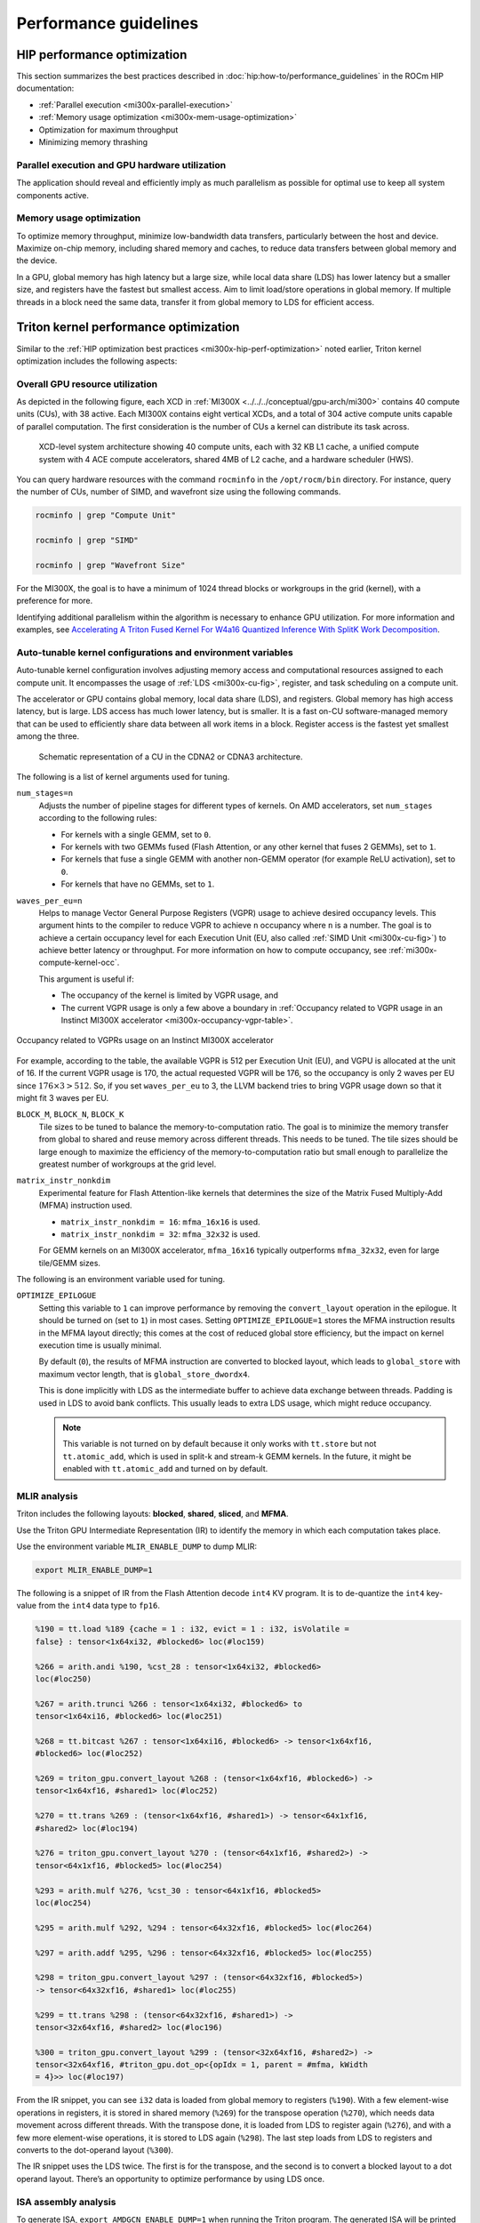 .. meta::
   :description: AMD Instinct MI300X performance guidelines
   :keywords: AMD, Instinct, MI300X, HPC, tuning, BIOS settings, NBIO, ROCm,
              environment variable, performance, HIP, Triton, PyTorch TunableOp, vLLM, RCCL,
              MIOpen, accelerator, GPU, resource utilization

**********************
Performance guidelines
**********************

.. _mi300x-hip-perf-optimization:

HIP performance optimization
============================

This section summarizes the best practices described in
:doc:`hip:how-to/performance_guidelines` in the ROCm HIP documentation:

*  :ref:`Parallel execution <mi300x-parallel-execution>`

*  :ref:`Memory usage optimization <mi300x-mem-usage-optimization>`

*  Optimization for maximum throughput

*  Minimizing memory thrashing

.. _mi300x-parallel-execution:

Parallel execution and GPU hardware utilization
-----------------------------------------------

The application should reveal and efficiently imply as much parallelism
as possible for optimal use to keep all system components active.

.. _mi300x-mem-usage-optimization:

Memory usage optimization
-------------------------

To optimize memory throughput, minimize low-bandwidth data transfers,
particularly between the host and device. Maximize on-chip memory,
including shared memory and caches, to reduce data transfers between
global memory and the device.

In a GPU, global memory has high latency but a large size, while local
data share (LDS) has lower latency but a smaller size, and registers
have the fastest but smallest access. Aim to limit load/store operations
in global memory. If multiple threads in a block need the same data,
transfer it from global memory to LDS for efficient access.

Triton kernel performance optimization
======================================

Similar to the
:ref:`HIP optimization best practices <mi300x-hip-perf-optimization>` noted
earlier, Triton kernel optimization includes the following aspects:

Overall GPU resource utilization
--------------------------------

As depicted in the following figure, each XCD in
:ref:`MI300X <../../../conceptual/gpu-arch/mi300>` contains 40 compute units (CUs),
with 38 active. Each MI300X contains eight vertical XCDs, and a total of 304
active compute units capable of parallel computation. The first consideration is
the number of CUs a kernel can distribute its task across.

.. figure:: ../../../data/shared/xcd-sys-arch.png

   XCD-level system architecture showing 40 compute units,
   each with 32 KB L1 cache, a unified compute system with 4 ACE compute
   accelerators, shared 4MB of L2 cache, and a hardware scheduler (HWS).

You can query hardware resources with the command ``rocminfo`` in the
``/opt/rocm/bin`` directory. For instance, query the number of CUs, number of
SIMD, and wavefront size using the following commands.

.. code-block:: shell

   rocminfo | grep "Compute Unit"

   rocminfo | grep "SIMD"

   rocminfo | grep "Wavefront Size"

For the MI300X, the goal is to have a minimum of 1024 thread
blocks or workgroups in the grid (kernel), with a preference for
more.

Identifying additional parallelism within the algorithm is necessary to
enhance GPU utilization. For more information and examples, see
`Accelerating A Triton Fused Kernel For W4a16 Quantized Inference With
SplitK Work Decomposition <https://arxiv.org/pdf/2402.00025v1>`__.

Auto-tunable kernel configurations and environment variables
------------------------------------------------------------

Auto-tunable kernel configuration involves adjusting memory access and computational
resources assigned to each compute unit. It encompasses the usage of
:ref:`LDS <mi300x-cu-fig>`, register, and task scheduling on a compute unit.

The accelerator or GPU contains global memory, local data share (LDS), and
registers. Global memory has high access latency, but is large. LDS access has
much lower latency, but is smaller. It is a fast on-CU software-managed memory
that can be used to efficiently share data between all work items in a block.
Register access is the fastest yet smallest among the three.

.. _mi300x-cu-fig:

.. figure:: ../../../data/shared/compute-unit.png

   Schematic representation of a CU in the CDNA2 or CDNA3 architecture.

The following is a list of kernel arguments used for tuning.

``num_stages=n``
   Adjusts the number of pipeline stages for different types of kernels. On AMD accelerators, set ``num_stages``
   according to the following rules:

   * For kernels with a single GEMM, set to ``0``.

   * For kernels with two GEMMs fused (Flash Attention, or any other kernel
     that fuses 2 GEMMs), set to ``1``.

   * For kernels that fuse a single GEMM with another non-GEMM operator
     (for example ReLU activation), set to ``0``.

   * For kernels that have no GEMMs, set to ``1``.

``waves_per_eu=n``
   Helps to manage Vector General Purpose Registers (VGPR) usage to achieve
   desired occupancy levels. This argument hints to the compiler to reduce VGPR
   to achieve ``n`` occupancy where ``n`` is a number. The goal is to achieve a
   certain occupancy level for each Execution Unit (EU, also called
   :ref:`SIMD Unit <mi300x-cu-fig>`) to achieve better latency or throughput.
   For more information on how to compute occupancy, see
   :ref:`mi300x-compute-kernel-occ`.

   This argument is useful if:

   * The occupancy of the kernel is limited by VGPR usage, and

   * The current VGPR usage is only a few above a boundary in
     :ref:`Occupancy related to VGPR usage in an Instinct MI300X accelerator <mi300x-occupancy-vgpr-table>`.

.. _mi300x-occupancy-vgpr-table:

.. figure:: ../../../data/shared/occupancy-vgpr.png
   :alt: Occupancy related to VGPR usage in an Instinct MI300X accelerator.
   :align: center

   Occupancy related to VGPRs usage on an Instinct MI300X accelerator

For example, according to the table, the available VGPR is 512 per Execution
Unit (EU), and VGPU is allocated at the unit of 16. If the current VGPR usage
is 170, the actual requested VGPR will be 176, so the occupancy is only 2
waves per EU since :math:`176 \times 3 > 512`. So, if you set
``waves_per_eu`` to 3, the LLVM backend tries to bring VGPR usage down so
that it might fit 3 waves per EU.

``BLOCK_M``, ``BLOCK_N``, ``BLOCK_K``
   Tile sizes to be tuned to balance the memory-to-computation ratio. The goal
   is to minimize the memory transfer from global to shared and reuse memory
   across different threads. This needs to be tuned. The tile sizes should be
   large enough to maximize the efficiency of the memory-to-computation
   ratio but small enough to parallelize the greatest number of workgroups at
   the grid level.

``matrix_instr_nonkdim``
   Experimental feature for Flash Attention-like kernels that determines the size of the Matrix Fused Multiply-Add
   (MFMA) instruction used.

   -  ``matrix_instr_nonkdim = 16``: ``mfma_16x16`` is used.

   -  ``matrix_instr_nonkdim = 32``: ``mfma_32x32`` is used.

   For GEMM kernels on an MI300X accelerator, ``mfma_16x16`` typically outperforms ``mfma_32x32``, even for large
   tile/GEMM sizes.

The following is an environment variable used for tuning.

``OPTIMIZE_EPILOGUE``
   Setting this variable to ``1`` can improve performance by removing the ``convert_layout`` operation in the epilogue.
   It should be turned on (set to ``1``) in most cases. Setting ``OPTIMIZE_EPILOGUE=1`` stores the MFMA instruction
   results in the MFMA layout directly; this comes at the cost of reduced global store efficiency, but the impact on
   kernel execution time is usually minimal.

   By default (``0``), the results of MFMA instruction are converted to blocked layout, which leads to ``global_store``
   with maximum vector length, that is ``global_store_dwordx4``.

   This is done implicitly with LDS as the intermediate buffer to achieve
   data exchange between threads. Padding is used in LDS to avoid bank
   conflicts. This usually leads to extra LDS usage, which might reduce
   occupancy.

   .. note::

      This variable is not turned on by default because it only
      works with ``tt.store`` but not ``tt.atomic_add``, which is used in split-k and
      stream-k GEMM kernels. In the future, it might be enabled with
      ``tt.atomic_add`` and turned on by default.

MLIR analysis
-------------

Triton includes the following layouts: **blocked**, **shared**, **sliced**, and **MFMA**.

Use the Triton GPU Intermediate Representation (IR) to identify the memory in
which each computation takes place.

Use the environment variable ``MLIR_ENABLE_DUMP`` to dump MLIR:

.. code-block:: shell

   export MLIR_ENABLE_DUMP=1

The following is a snippet of IR from the Flash Attention decode ``int4`` KV program. It is to
de-quantize the ``int4`` key-value from the ``int4`` data type to ``fp16``.

.. code-block:: text

   %190 = tt.load %189 {cache = 1 : i32, evict = 1 : i32, isVolatile =
   false} : tensor<1x64xi32, #blocked6> loc(#loc159)

   %266 = arith.andi %190, %cst_28 : tensor<1x64xi32, #blocked6>
   loc(#loc250)

   %267 = arith.trunci %266 : tensor<1x64xi32, #blocked6> to
   tensor<1x64xi16, #blocked6> loc(#loc251)

   %268 = tt.bitcast %267 : tensor<1x64xi16, #blocked6> -> tensor<1x64xf16,
   #blocked6> loc(#loc252)

   %269 = triton_gpu.convert_layout %268 : (tensor<1x64xf16, #blocked6>) ->
   tensor<1x64xf16, #shared1> loc(#loc252)

   %270 = tt.trans %269 : (tensor<1x64xf16, #shared1>) -> tensor<64x1xf16,
   #shared2> loc(#loc194)

   %276 = triton_gpu.convert_layout %270 : (tensor<64x1xf16, #shared2>) ->
   tensor<64x1xf16, #blocked5> loc(#loc254)

   %293 = arith.mulf %276, %cst_30 : tensor<64x1xf16, #blocked5>
   loc(#loc254)

   %295 = arith.mulf %292, %294 : tensor<64x32xf16, #blocked5> loc(#loc264)

   %297 = arith.addf %295, %296 : tensor<64x32xf16, #blocked5> loc(#loc255)

   %298 = triton_gpu.convert_layout %297 : (tensor<64x32xf16, #blocked5>)
   -> tensor<64x32xf16, #shared1> loc(#loc255)

   %299 = tt.trans %298 : (tensor<64x32xf16, #shared1>) ->
   tensor<32x64xf16, #shared2> loc(#loc196)

   %300 = triton_gpu.convert_layout %299 : (tensor<32x64xf16, #shared2>) ->
   tensor<32x64xf16, #triton_gpu.dot_op<{opIdx = 1, parent = #mfma, kWidth
   = 4}>> loc(#loc197)

From the IR snippet, you can see ``i32`` data is loaded from global memory to
registers (``%190``). With a few element-wise operations in registers, it is
stored in shared memory (``%269``) for the transpose operation (``%270``), which
needs data movement across different threads. With the transpose done, it is
loaded from LDS to register again (``%276``), and with a few more
element-wise operations, it is stored to LDS again (``%298``). The last step
loads from LDS to registers and converts to the dot-operand layout
(``%300``).

The IR snippet uses the LDS twice. The first is for the transpose, and
the second is to convert a blocked layout to a dot operand layout.
There’s an opportunity to optimize performance by using LDS once.

ISA assembly analysis
---------------------

To generate ISA, ``export AMDGCN_ENABLE_DUMP=1`` when running the Triton
program. The generated ISA will be printed as standard output. You can
dump it to a file for analysis.

*  Ensure ``global_load_dwordx4`` is used in the ISA, especially when the
   global memory load happens in the loop.

*  In most cases, the LDS load and store should use ``_b128`` to
   minimize the number of LDS access instructions.

*  The AMD ISA has ``s_waitcnt`` instruction to synchronize the dependency
   of memory access and computations. The ``s_waitcnt`` instructions can
   typically have two signals in the Triton context:

   *  ``lgkmcnt(n)``: ``lgkm`` stands for LDS, GDS
      (Global Data Share), Constant, and Message. It is often related to
      LDS access. The ``n`` indicates the number of data accesses can still
      be ongoing before moving on to the next step. For example, if ``n`` is
      ``0``, wait for all ``lgkm`` access to finish before continuing. If ``n``
      is ``1``, move on even if ``1`` ``lgkm`` access is still running
      asynchronously.

   *  ``vmcnt(n)``: ``vm`` represents vector memory. This happens when
      vector memory is accessed, for example, when global load moves
      from global memory to vector memory. The variable ``n`` is the same as
      the previous setting.

Generally recommended guidelines are as follows.

*  Vectorize memory access as much as possible.

*  Ensure synchronization is done efficiently.

*  Overlap of instructions to hide latency, but it requires thoughtful
   analysis of the algorithms.

*  If you find inefficiencies, you can trace it back to LLVM IR, TTGIR
   and even TTIR to see where the problem comes from. If you find it
   during compiler optimization, activate the MLIR dump
   (``export MLIR_ENABLE_DUMP=1``) and check which optimization pass caused the
   problem.

PyTorch inductor Triton tuning knobs
====================================

The following are suggestions for optimizing matrix multiplication (GEMM) and
convolution (``conv``) operations in PyTorch using ``inductor``, a part of the
PyTorch compilation framework. The goal is to leverage Triton to achieve better
performance.

Learn more about TorchInductor environment variables and usage in
`PyTorch documentation <https://pytorch.org/docs/2.3/torch.compiler_inductor_profiling.html>`_.

To tune Triton kernels with ``gemm`` and convolution ops (``conv``), use the
``torch.compile`` function with the ``max-autotune`` mode. This benchmarks a
predefined list of Triton configurations and selects the fastest one for each
shape. See the configurations in PyTorch source code:

* `conv configs for max-autotune <https://github.com/pytorch/pytorch/blob/a1d02b423c6b4ccacd25ebe86de43f650463bbc6/torch/_inductor/kernel/conv.py#L51>`_

* `matmul configs for max-autotune <https://github.com/pytorch/pytorch/blob/a1d02b423c6b4ccacd25ebe86de43f650463bbc6/torch/_inductor/kernel/mm_common.py#L118>`_

.. note::
   Triton is not used if regular :doc:`MIOpen <miopen:index>` or
   :doc:`rocBLAS <rocblas:index>` performs faster for a specific operation.

* Set ``torch._inductor.config.max_autotune = True`` or ``TORCHINDUCTOR_MAX_AUTOTUNE=1``.

* Or, for more fine-grained control:

  ``torch._inductor.config.max_autotune_gemm = True``
     To enable tuning or lowering of ``mm``/``conv``\s.

  ``torch._inductor.config.max_autotune.pointwise = True``
     To enable tuning for ``pointwise``/``reduction`` ops.

  ``torch._inductor.max_autotune_gemm_backends`` or ``TORCHINDUCTOR_MAX_AUTOTUNE_GEMM_BACKENDS``
     Selects the candidate backends for ``mm`` auto-tuning. Defaults to
     ``TRITON,ATEN``. 
     Limiting this to ``TRITON`` might improve performance by
     enabling more fused ``mm`` kernels instead of going to rocBLAS.

* For further ``mm`` tuning, tuning ``coordinate_descent`` might improve
  performance.

  ``torch._inductor.config.coordinate_descent_tuning = True`` or ``TORCHINDUCTOR_COORDINATE_DESCENT_TUNING=1``

* Inference can see large improvements on AMD GPUs by utilizing
  ``torch._inductor.config.freezing=True`` or the ``TORCHINDUCTOR_FREEZING=1`` variable, which
  in-lines weights as constants and enables constant folding optimizations.

* Enabling ``inductor``’s cpp_wrapper might improve overhead. This generates
  C++ code which launches Triton binaries directly with
  ``hipModuleLaunchKernel`` and relies on `hipification`.

  ``torch._inductor.config.cpp_wrapper=True`` or ``TORCHINDUCTOR_CPP_WRAPPER=1``

* Convolution workloads may see a performance benefit by specifying  
  ``torch._inductor.config.layout_optimization=True`` or ``TORCHINDUCTOR_LAYOUT_OPTIMIZATION=1``.
  This can help performance by enforcing ``channel_last`` memory format on the
  convolution in TorchInductor, avoiding any unnecessary transpose operations. 
  Note that ``PYTORCH_MIOPEN_SUGGEST_NHWC=1`` is recommended if using this.

* To extract the Triton kernels generated by ``inductor``, set the environment variable
  ``TORCH_COMPILE_DEBUG=1``, which will create a ``torch_compile_debug/`` directory
  in the current path. The wrapper codes generated by ``inductor`` are in one or more
  ``output_code.py`` files corresponding to the FX graphs associated with the model.
  The Triton kernels are defined in these generated codes.

.. _mi300x-tunableop:

PyTorch TunableOp
-------------------

`TunableOp <https://github.com/pytorch/pytorch/blob/main/aten/src/ATen/cuda/tunable/README.md>`_
is a feature used to define and optimize kernels that can have tunable parameters. This is useful in
optimizing the performance of custom kernels by exploring different parameter configurations to find the most efficient
setup. See more about PyTorch TunableOp in :ref:`Model acceleration libraries <fine-tuning-llms-pytorch-tunableop>`.

You can easily manipulate the behavior TunableOp through environment variables, though you could use the C++ interface
``at::cuda::tunable::getTuningContext()``. A Python interface to the ``TuningContext`` does not yet exist.

The three most important environment variables are:

``PYTORCH_TUNABLEOP_ENABLED``
   Default is ``0``. Set to ``1`` to enable. This is the main on/off switch for
   all TunableOp implementations.

``PYTORCH_TUNABLEOP_TUNING``
   Default is ``1``. Set to ``0`` to disable. When enabled, if a tuned entry
   isn't found, run the tuning step and record the entry.

``PYTORCH_TUNABLEOP_VERBOSE``
   Default is ``0``. Set to ``1`` if you want to see TunableOp in action.

Use these environment variables to enable TunableOp for any
applications or libraries that use PyTorch (2.3 or later). For more
information, see `<https://github.com/pytorch/pytorch/blob/main/aten/src/ATen/cuda/tunable/README.md>`__
on GitHub.

You can check how TunableOp performs in two steps:

1. Enable TunableOp and tuning. Optionally enable verbose mode:

   .. code-block:: shell

      PYTORCH_TUNABLEOP_ENABLED=1 PYTORCH_TUNABLEOP_VERBOSE=1 your_script.sh

2. Enable TunableOp and disable tuning and measure.

   .. code-block:: shell

      PYTORCH_TUNABLEOP_ENABLED=1  PYTORCH_TUNABLEOP_TUNING=0 your_script.sh

vLLM performance optimization
=============================

The following performance tips are not *specific* to vLLM but are still applicable.

* As described in :ref:`mi300x-env-vars`, the environment
  variable ``HIP_FORCE_DEV_KERNARG`` can improve vLLM performance. Set it to
  ``export HIP_FORCE_DEV_KERNARG=1``.

* vLLM is based on PyTorch. Therefore, the suggestions in the preceding
  :ref:`TunableOp section <mi300x-tunableop>` are also applicable to vLLM tuning
  as long as the PyTorch version is 2.3 or later.

* Set the :ref:`RCCL environment variable <mi300x-rccl>` ``NCCL_MIN_NCHANNELS``
  to ``112`` to increase the number of channels on MI300X to potentially improve
  the performance.

The following subtopics describe vLLM-specific suggestions for performance.

You can tune the following vLLM parameters to achieve optimal request
latency or throughput performance.

*  ``tensor_parallel_size``

*  ``max_model_len``

*  ``gpu_memory_utilization``

*  ``enforce_eager``

*  ``kv_cache_dtype``

*  ``input_len``

*  ``output_len``

*  ``enforce_eager``

*  ``batch_size``

*  ``enable_chunked_prefill``

Refer to `vLLM documentation <https://docs.vllm.ai/en/latest/models/performance.html>`_
for additional performance tips.

Maximize throughput
-------------------

The general guideline is to maximize per-node throughput. Specify proper
GPU memory utilization to run as many instances of vLLM as possible on a
single GPU. However, too many instances can result in no memory for
KV-cache.

You can run vLLM on MI300X (gfx942), for example, using model weights
for ``llama2`` (``7b``, ``13b``, ``70b``) and ``llama3`` models (``8b``,
``70b``). 

As described in the
`AMD Instinct MI300X Accelerator <https://www.amd.com/content/dam/amd/en/documents/instinct-tech-docs/data-sheets/amd-instinct-mi300x-data-sheet.pdf>`__
data sheet, the GPU memory capacity is 192 GB. This means you can run
llama2-70b and llama3-70b models on one GPU.

To maximize the accumulated throughput, you can also run eight instances
vLLM simultaneously on one MI300X node (with eight GPUs). To do so, use
the GPU isolation environment variable ``ROCR_VISIBLE_DEVICES``.

For example, this script runs eight instances of vLLM for throughput
benchmarking at the same time:

.. code-block:: shell

   ROCR_VISIBLE_DEVICES="0" python3
   /vllm-workspace/benchmarks/benchmark_throughput.py --dataset
   "/path/to/dataset/ShareGPT_V3_unfiltered_cleaned_split.json" --model
   /path/to/model &

   ROCR_VISIBLE_DEVICES="1" python3
   /vllm-workspace/benchmarks/benchmark_throughput.py --dataset
   "/path/to/dataset/ShareGPT_V3_unfiltered_cleaned_split.json" --model
   /path/to/model &

   ROCR_VISIBLE_DEVICES="2" python3
   /vllm-workspace/benchmarks/benchmark_throughput.py --dataset
   "/path/to/dataset/ShareGPT_V3_unfiltered_cleaned_split.json" --model
   /path/to/model &

   ROCR_VISIBLE_DEVICES="3" python3
   /vllm-workspace/benchmarks/benchmark_throughput.py --dataset
   "/path/to/dataset/ShareGPT_V3_unfiltered_cleaned_split.json" --model
   /path/to/model &

   ROCR_VISIBLE_DEVICES="4" python3
   /vllm-workspace/benchmarks/benchmark_throughput.py --dataset
   "/path/to/dataset/ShareGPT_V3_unfiltered_cleaned_split.json" --model
   /path/to/model &

   ROCR_VISIBLE_DEVICES="5" python3
   /vllm-workspace/benchmarks/benchmark_throughput.py --dataset
   "/path/to/dataset/ShareGPT_V3_unfiltered_cleaned_split.json" --model
   /path/to/model &

   ROCR_VISIBLE_DEVICES="6" python3
   /vllm-workspace/benchmarks/benchmark_throughput.py --dataset
   "/path/to/dataset/ShareGPT_V3_unfiltered_cleaned_split.json" --model
   /path/to/model &

   ROCR_VISIBLE_DEVICES="7" python3
   /vllm-workspace/benchmarks/benchmark_throughput.py --dataset
   "/path/to/dataset/ShareGPT_V3_unfiltered_cleaned_split.json" --model
   /path/to/model &

Run two instances of ``llama3-8b`` model at the same time on one single GPU
by specifying ``--gpu-memory-utilization`` to 0.4 (40%), as below (on GPU
0):

.. code-block:: shell

   ROCR_VISIBLE_DEVICES=0 python3
   /vllm-workspace/benchmarks/benchmark_throughput.py --gpu-memory-utilization
   0.4 --dataset
   "/path/to/dataset/ShareGPT_V3_unfiltered_cleaned_split.json" --model
   /path/to/model &

   ROCR_VISIBLE_DEVICES=0 python3
   /vllm-workspace/benchmarks/benchmark_throughput.py --gpu-memory-utilization
   0.4 --dataset
   "/path/to/dataset/ShareGPT_V3_unfiltered_cleaned_split.json" --model
   /path/to/model &

Similarly, use the ``ROCR_VISIBLE_DEVICES`` environment variable to specify
which GPU (0-7) will run those instances. For example, the setting
``ROCR_VISIBLE_DEVICES="4,5,6,7"`` exposes GPUs 4, 5, 6, and 7 to the program.
Inside vLLM, the GPUs are mapped to ``CUDA_VISIBLE_DEVICES`` as 0, 1, 2, and 3.

Run vLLM on multiple GPUs
-------------------------

The two main reasons to use multiple GPUs:

*  The model size is too big to run vLLM using one GPU as it results
   CUDA/HIP Out of Memory.

*  To achieve better latency.

To run one vLLM instance on multiple GPUs, use the ``-tp`` or
``--tensor-parallel-size`` option to specify multiple GPUs. Optionally, use the
``ROCR_VISIBLE_DEVICES`` environment variable to specify the GPUs.

For example, we can use two GPUs to start an API server on port 8000 as
below:

.. code-block:: shell

   python -m vllm.entrypoints.api_server --model /path/to/model --dtype
   float16 -tp 2 --port 8000 &

To achieve both latency and throughput performance for serving, you can
run multiple API servers on different GPUs by specifying different ports
for each server and use ``ROCR_VISIBLE_DEVICES`` to specify the GPUs for
each server, for example:

.. code-block:: shell

   ROCR_VISIBLE_DEVICES=0,1 python -m vllm.entrypoints.api_server --model
   /path/to/model --dtype float16 -tp 2 --port 8000 &

   ROCR_VISIBLE_DEVICES=2,3 python -m vllm.entrypoints.api_server --model
   /path/to/model --dtype float16 -tp 2 --port 8001 &

Choose different attention backends
-----------------------------------

vLLM on ROCm supports three different attention backends:

-  **Triton Flash Attention** - For benchmarking, run vLLM scripts at
   least once as a warm-up step so Triton can perform auto-tuning before
   collecting benchmarking numbers. This is the default setting.

-  **Composable Kernel Flash Attention** - To use CK flash-attention, specify
   the environment variable as ``export VLLM_USE_TRITON_FLASH_ATTN=0``.

-  **PyTorch naive attention** - To use naive attention (PyTorch SDPA math backend), either build
   the Docker image without Flash Attention by passing ``--build-arg BUILD_FA="0"``
   during Docker build, or ``pip uninstall flash-attn``
   inside the container, and export ``VLLM_USE_TRITON_FLASH_ATTN=0`` when
   running the vLLM instance.

Use fp8 KV-cache data type
--------------------------

Using ``fp8 kv-cache dtype`` can improve performance as it reduces the size
of ``kv-cache``. As a result, it reduces the cost required for reading and
writing the ``kv-cache``.

To use this feature, specify ``--kv-cache-dtype`` as ``fp8``.

To specify the quantization scaling config, use the
``--quantization-param-path`` parameter. If the parameter isn’t specified,
the default scaling factor of ``1`` is used, which can lead to less accurate
results. To generate ``kv-cache`` scaling JSON file, see `FP8 KV
Cache <https://github.com/vllm-project/vllm/blob/main/examples/fp8/README.md>`__
in the vLLM GitHub repository.

Two sample Llama scaling configuration files are in vLLM for ``llama2-70b`` and
``llama2-7b``.

If building the vLLM using
`Dockerfile.rocm <https://github.com/vllm-project/vllm/blob/main/Dockerfile.rocm>`_
for ``llama2-70b`` scale config, find the file at
``/vllm-workspace/tests/fp8_kv/llama2-70b-fp8-kv/kv_cache_scales.json`` at
runtime.

Below is a sample command to run benchmarking with this feature enabled
for the ``llama2-70b`` model:

.. code-block:: shell

   python3 /vllm-workspace/benchmarks/benchmark_throughput.py --model
   /path/to/llama2-70b-model --kv-cache-dtype "fp8"
   --quantization-param-path
   "/vllm-workspace/tests/fp8_kv/llama2-70b-fp8-kv/kv_cache_scales.json"
   --input-len 512 --output-len 256 --num-prompts 500

.. note::

   As of the writing of this document, this feature enhances
   performance when a single GPU is used (with a tensor-parallel size of
   1).

Enable chunked prefill
----------------------

Another vLLM performance tip is to enable chunked prefill to improve
throughput. Chunked prefill allows large prefills to be chunked into
smaller chunks and batched together with decode requests.

You can enable the feature by specifying ``--enable-chunked-prefill`` in the
command line or setting ``enable_chunked_prefill=True`` in the LLM
constructor. 

As stated in `vLLM's documentation, <https://docs.vllm.ai/en/latest/models/performance.html#chunked-prefill>`__,
you can tune the performance by changing ``max_num_batched_tokens``. By
default, it is set to 512 and optimized for ITL (inter-token latency).
Smaller ``max_num_batched_tokens`` achieves better ITL because there are
fewer prefills interrupting decodes.
Higher ``max_num_batched_tokens`` achieves better TTFT (time to the first
token) as you can put more prefill to the batch.

You might experience noticeable throughput improvements when
benchmarking on a single GPU or 8 GPUs using the vLLM throughput
benchmarking script along with the ShareGPT dataset as input.

In the case of fixed ``input-len``/``output-len``, for some configurations,
enabling chunked prefill increases the throughput. For some other
configurations, the throughput may be worse and elicit a need to tune
parameter ``max_num_batched_tokens`` (for example, increasing ``max_num_batched_tokens`` value to 4096 or larger).

ROCm vLLM and GEMM tuning
-------------------------

The ROCm `vLLM <https://github.com/ROCm/vllm>`__ fork supports two modes
to run tensor parallel: ``ray`` and ``torchrun`` which is the default in ROCm
for performance reasons.

To use `torchrun <https://pytorch.org/docs/stable/elastic/run.html>`__,
use the following command where ``$WORLD_SIZE`` is the number of GPUs or number
of workers to use per node. In the case of ``nnodes=1`` (that is, the number of
nodes is 1), it's the same as the ``tensor-parallel-size`` or ``-tp``.

.. code-block:: shell

   torchrun --standalone --nnodes=1 --nproc-per-node=$WORLD_SIZE YOUR_PYTHON_SCRIPT.py (--tensor-parallel-size $WORLD_SIZE .. other_script_args...)


To use ``ray``, specify the ``--worker-use-ray`` flag. The following script
example uses ``torchrun`` to run latency benchmarking using ``ray``
for ``input-len`` of 512, ``output-len`` of 512, and ``batch-size`` of 1:

.. code-block:: shell

   tp=$1

   torchrun --standalone --nnodes=1 --nproc-per-node=$tp benchmarks/benchmark_latency.py --worker-use-ray --model $MODEL --batch-size 1 --input-len 512 --output-len 512 --tensor-parallel-size $tp --num-iters 10

The first parameter of the script ``tp`` specifies the ``tensor-parallel`` size
(1 to 8).

GEMM tuning steps
^^^^^^^^^^^^^^^^^

1. Set various environment variables:

   .. code-block:: shell

      export VLLM_UNTUNE_FILE="/tmp/vllm_untuned.csv"

      export VLLM_TUNE_FILE="$(pwd)/vllm/tuned.csv"

      export HIP_FORCE_DEV_KERNARG=1

      export DEBUG_CLR_GRAPH_PACKET_CAPTURE=1

2. Do a tuning run:

   .. code-block:: shell

      VLLM_TUNE_GEMM=1 torchrun --standalone --nnodes=1 --nproc-per-node=8 vllm/benchmarks/benchmark_latency.py --batch-size 1 --input-len 2048 --output-len 128 --model /models/llama-2-70b-chat-hf/ -tp 8

      python $PATH_TO_GRADLIB/gemm_tuner.py --input /tmp/vllm_untuned.csv --tuned_file vllm/tuned.csv

   ``$PATH_TO_GRADLIB`` is the installation path of ``gradlib``. To find
   where ``gradlib`` is, you can run ``pip show gradlib`` and then update the
   above path to something like ``/opt/conda/envs/py_3.9/lib/python3.9/site-packages/gradlib/gemm_tuner.py``

3. Do a measurement run:

   .. code-block:: shell

      VLLM_TUNE_GEMM=0 torchrun --standalone --nnodes=1 --nproc-per-node=8 vllm/benchmarks/benchmark_latency.py --batch-size 1 --input-len 2048 --output-len 128 --model /models/llama-2-70b-chat-hf/ -tp 8

ROCm library tuning
===================

GEMM (General Matrix Multiplications)
-----------------------------------------

hipBLASLt benchmarking
^^^^^^^^^^^^^^^^^^^^^^

GEMM library
`hipBLASLt <https://rocm.docs.amd.com/projects/hipBLASLt/en/latest/index.html>`_
provides benchmark tool for hipBLASLt's supported operations. Refer to the
`documentation <https://github.com/ROCm/hipBLASLt/blob/develop/clients/benchmarks/README.md>`_
for details.

* Example 1: benchmark mix fp8 GEMM

  .. code-block:: shell

     export HIP_FORCE_DEV_KERNARG=1  hipblaslt-bench --alpha 1 --beta 0 -r
     f16_r --a_type f16_r --b_type f8_r --compute_type f32_f16_r
     --initialization trig_float  --cold_iters 100 -i 1000 --rotating 256

* Example 2: benchmark forward epilogues and backward epilogues

  *  ``HIPBLASLT_EPILOGUE_RELU: "--activation_type relu";``

  *  ``HIPBLASLT_EPILOGUE_BIAS: "--bias_vector";``

  *  ``HIPBLASLT_EPILOGUE_RELU_BIAS: "--activation_type relu --bias_vector";``

  *  ``HIPBLASLT_EPILOGUE_GELU: "--activation_type gelu";``

  *  ``HIPBLASLT_EPILOGUE_DGELU": --activation_type gelu --gradient";``

  *  ``HIPBLASLT_EPILOGUE_GELU_BIAS: "--activation_type gelu --bias_vector";``

  *  ``HIPBLASLT_EPILOGUE_GELU_AUX: "--activation_type gelu --use_e";``

  *  ``HIPBLASLT_EPILOGUE_GELU_AUX_BIAS: "--activation_type gelu --bias_vector --use_e";``

  *  ``HIPBLASLT_EPILOGUE_DGELU_BGRAD: "--activation_type gelu --bias_vector --gradient";``

  *  ``HIPBLASLT_EPILOGUE_BGRADA: "--bias_vector --gradient --bias_source a";``

  *  ``HIPBLASLT_EPILOGUE_BGRADB:  "--bias_vector --gradient --bias_source b";``

hipBLASLt backend assembly generator tuning
^^^^^^^^^^^^^^^^^^^^^^^^^^^^^^^^^^^^^^^^^^^

:doc:`hipBLASLt <hipblaslt:index>` has a backend assembly generator in
`hipBLASLt's GitHub repository <https://github.com/ROCm/hipBLASLt/tree/develop/tensilelite>`_,
named TensileLite.

**How to tune hipBLASLt's backend assembly generator**

.. code-block:: shell

   cd /hipBLASLt/tensilelite
   ./Tensile/bin/Tensile config.yaml output_path

.. figure:: ../../../data/how-to/tuning-guides/tensilelite-config-yaml.png
   :align: center
   :alt: TensileLite YAML configuration file

   TensileLite YAML configuration file ``config.yaml``

.. figure:: ../../../data/how-to/tuning-guides/tensilelite-tuning-flow.png
   :align: center
   :alt: TensileLite tuning flow

   TensileLite tuning flow

**How to update the logic YAML files**

The logic YAML files in hipBLASLt are located in
``library/src/amd_detail/rocblaslt/src/Tensile/Logic/asm_full/``.

To merge the YAML files from the tuned results in TensileLite, use the
``merge.py`` located in ``tensilelite/Tensile/Utilities`` with the following
command:

.. code-block:: shell

   merge.py original_dir new_tuned_yaml_dir output_dir 

The following table describes the logic YAML files.

+----------------+------------------------------------------------------+
| **Logic YAML** | **Description**                                      |
+================+======================================================+
| ``Equality``   | Update the equality file when your tuned YAML is     |
|                | an exact tuning.                                     |
+----------------+------------------------------------------------------+
| ``GridBased``  | Update the gridbased file when your tuned YAML is    |
|                | a grid-based tuning.                                 |
+----------------+------------------------------------------------------+
| ``FreeSize``   | Update the freesize file when your tuned YAML        |
|                | contains confidential sizes, or others. Note that    |
|                | freesize YAML files do not require any problem size. |
+----------------+------------------------------------------------------+

Tensile optimization and performance tuning
^^^^^^^^^^^^^^^^^^^^^^^^^^^^^^^^^^^^^^^^^^^

MI16x16 versus MI32x32
   MI16x16 outperforms ``MI32x32 on A1 silicon + DPM due to its superior power
   efficiency. The MI16x16 format refers to the ``v_mfma`` instruction (such as,
   ``v_mfma_f32_16x16x16f16``). See
   `<https://llvm.org/docs/AMDGPU/AMDGPUAsmGFX940.html#vop3p>`__.

Clock differences among XCDs
   There can be a clock speed variation of 3% to 10% among different XCDs.
   Typically, XCD0 has the highest clock speed, while XCD7 has the lowest on
   MI300X. For optimal efficiency calculations on MI300X, use the XCD with the
   lowest average clock speed. If the average clock speed of XCD0 is used,
   target efficiencies (such as, 95% for DGEMM HPL cases with K=512) may not be
   achievable.

``WorkGroupMapping``
   To maximize L2 cache efficiency, use multiples of the XCD number. For MI300X,
   this means using multiples of 8 (e.g., 24, 32, 40).

GEMM stride issues
   On MI300, if the matrix stride in GEMM is a multiple of 512 bytes, it can
   lead to significant Tagram channel hot spot issues, especially for TN
   transpose cases. This can increase the latency of VMEM instructions and cause
   a notable performance drop. To avoid this, use stride padding to ensure the
   stride is not a multiple of 512 bytes (e.g., for TN F16 GEMM, set ``lda = M + 128`` when ``M % 256 == 0``).

Optimizing Composable Kernel GEMM kernels
^^^^^^^^^^^^^^^^^^^^^^^^^^^^^^^^^^^^^^^^^

The performance of the GEMM kernel is significantly influenced by the input
values. The performance hierarchy based on input value types, from highest to
lowest, is as follows:

* Case 1: [all 0]
* Case 2: [all identical integers]
* Case 3: [random integers]
* Case 4: [random floats]

There can be more than a 20 percent performance drop between Case 1 and Case 4,
and a 10 percent drop between random integers and random floats.

Additionally, ``bf16`` matrix core execution is noticeably faster than ``f16``.

Distributing workgroups with data sharing on the same XCD can enhance
performance (reduce latency) and improve benchmarking stability.

MIOpen
------

Convolution
^^^^^^^^^^^

Many of MIOpen kernels have parameters which affect
their performance. Setting these kernel parameters to optimal values
for a given convolution problem, allows reaching the best possible
throughput. The optimal values of these kernel parameters are saved
in PerfDb (Performance database). PerfDb is populated through
tuning. To manipulate the tuning level, use the environment variable
``MIOPEN_FIND_ENFORCE`` (1-6). Optimal values of kernel parameters are
used to benchmark all applicable convolution kernels for the given
convolution problem. These values reside in the FindDb. To manipulate
how to find the best performing kernel for a given convolution
problem, use the environment variable ``MIOPEN_FIND_MODE`` (1-5).

Tuning in MIOpen
^^^^^^^^^^^^^^^^

``MIOPEN_FIND_ENFORCE=DB_UPDATE`` (2)
   Performs auto-tuning and update to the PerfDb.

``MIOPEN_FIND_ENFORCE=SEARCH`` (3)
   Only perform auto-tuning if PerfDb does not contain optimized value for a
   given convolution problem

What does :doc:`PerfDb <miopen:conceptual/perfdb>` look like?

.. code-block:: 

   [
    2x128x56xNHWCxF, [
                     ConvAsm1x1U          :  1,8,2,64,2,4,1,8 ;       // optimum kernel params for convolution problem 2x128x56xNHWCxF
                     ConvOclDirectFwd1x1  : 1,128,1,1,0,2,32,4,0;     // optimum kernel params for convolution problem 2x128x56xNHWCxF
                     ],
   2x992x516xNHWCxF, [
                     ConvAsm1x1U          :  64,18,2,64,2,4,41,6 ;    // optimum kernel params for convolution problem 2x992x516xNHWCxF
                     ConvOclDirectFwd1x1  : 54,128,21,21,1,23,32,4,0  // optimum kernel params for convolution problem 2x992x516xNHWCxF
                     ]
    ...
   ]

See :doc:`miopen:conceptual/perfdb` for more information.

Finding the fastest kernel
^^^^^^^^^^^^^^^^^^^^^^^^^^

``MIOPEN_FIND_MODE=NORMAL`` (1)
   Benchmark all the solvers and return a list (front element is the fastest kernel).

``MIOPEN_FIND_MODE=FAST`` (2)
   Check FindDb (Find database) if convolution problem is found return - else
   immediate fallback mode (predict the performing kernel parameters based on
   mathematical and AI models).

``MIOPEN_FIND_MODE=HYBRID (3)``
   Check FindDb if convolution problem is found return - else benchmark that
   problem.

What does :doc:`FindDb <miopen:conceptual/finddb>` look like?

.. code-block:: 

   [

    2x128x56xNHWCxF, [
                     ConvAsm1x1U          :  0.045 (time), 12312 (workspace), algo_type;
                     ConvOclDirectFwd1x1  : 1.145 (time), 0 (workspace), algo_type;
                     ],

   2x992x516xNHWCxF, [
                     ConvAsm1x1U          :  2.045 (time), 12312 (workspace), algo_type;
                     ConvOclDirectFwd1x1  : 1.145 (time), 0 (workspace), algo_type;
                     ]
    ...
   ]

See :doc:`miopen:how-to/find-and-immediate` for more information.

For example:

.. code-block:: shell

   MIOPEN_FIND_ENFORCE=3 MIOPEN_FIND_MODE=1 ./bin/MIOpenDriver convbfp16 -n 1 -c 1024 -H 14 -W 14 -k 256 -y 1 -x 1 -p 0 -q 0 -u 1 -v 1 -l 1 -j 1 -m conv -g 1 -F 1

.. _mi300x-rccl:

RCCL
----

:doc:`RCCL <rccl:index>` is a stand-alone library of standard collective
communication routines for GPUs, implementing all-reduce, all-gather, reduce,
broadcast, reduce-scatter, gather, scatter, and all-to-all. RCCL supports an
arbitrary number of GPUs installed in a single node or multiple nodes
and can be used in either single- or multi-process (such as MPI)
applications.

The following subtopics include information on RCCL features and optimization
strategies:

* :ref:`Use all eight GPUs <mi300x-rccl-8-gpu>`

* :ref:`Disable NUMA auto-balancing <mi300x-rccl-disable-numa>`

* :ref:`Disable ACS for multi-node RCCL <mi300x-rccl-disable-acs>`

* :ref:`Run RCCL-Unittests <mi300x-rccl-unittests>`

* :ref:`NPKit profiler <mi300x-rccl-npkit>`

* :ref:`RCCL-tests <mi300x-rccl-tests>`

* :ref:`Use one-process-per-GPU configuration <mi300x-rccl-one-process-per-gpu>`

* :ref:`RCCL in E2E workloads <mi300x-rccl-e2e>`

.. _mi300x-rccl-8-gpu:

Use all eight GPUs
^^^^^^^^^^^^^^^^^^

In an :ref:`MI300X architecture <mi300x-node-level-arch-fig>`, there are
dedicated links between each pair of GPUs in a fully connected topology.
Therefore, for collective operations, the best performance is achieved
when all 8 GPUs and, hence, all the links between them are used. In the
case of 2- or 4-GPU collective operations (generally less than 8 GPUs),
we can only use a fraction of the potential bandwidth on the node.

The following figure shows an
:ref:`MI300X node-level architecture <../../../conceptual/gpu-arch/mi300>` of a
system with AMD EPYC processors in a dual-socket configuration and eight
AMD Instinct MI300X accelerators. The MI300X OAMs attach to the host system via
PCIe Gen 5 x16 links (yellow lines). The GPUs use seven high-bandwidth,
low-latency AMD Infinity Fabric™ links (red lines) to form a fully connected
8-GPU system.

.. _mi300x-node-level-arch-fig:

.. figure:: ../../../data/shared/mi300-node-level-arch.png

   MI300 series node-level architecture showing 8 fully interconnected MI300X
   OAM modules connected to (optional) PCIe switches via re-timers and HGX
   connectors.

.. _mi300x-rccl-disable-numa:

Disable NUMA auto-balancing
^^^^^^^^^^^^^^^^^^^^^^^^^^^

In order to reduce performance variability and also achieve better
performance, we need to make sure that NUMA auto-balancing is disabled
on the node.

Check whether NUMA auto-balancing is disabled, by running the
following command: ``cat /proc/sys/kernel/numa_balancing`` and
checking whether the output is ``0``.

If the output is ``1``, you can disable NUMA auto-balancing by running the
following command: ``sudo sysctl kernel.numa_balancing=0``. For more
details, see :ref:`mi300x-disable-numa`.

.. _mi300x-rccl-disable-acs:

Disable ACS for multi-node RCCL
^^^^^^^^^^^^^^^^^^^^^^^^^^^^^^^

Check if ACS is disabled with ``sudo lspci -vvv \| grep -i "acsctl"``.
This will print many lines. Check if there are any that show ``SrcValid+``

If there are any ``SrcValid+``, then use the following ``disable_acs.sh`` script
to disable ACS (requires ``sudo``).

.. code-block:: shell

   #!/bin/bash

   #

   # Disable ACS on every device that supports it

   #

   PLATFORM=$(dmidecode --string system-product-name)

   logger "PLATFORM=${PLATFORM}"

   # Enforce platform check here.

   #case "${PLATFORM}" in

   #"OAM"*)

   #logger "INFO: Disabling ACS is no longer necessary for ${PLATFORM}"

   #exit 0

   #;;

   #*)

   #;;

   #esac

   # must be root to access extended PCI config space

   if [ "$EUID" -ne 0 ]; then

   echo "ERROR: $0 must be run as root"

   exit 1

   fi

   for BDF in \`lspci -d "*:*:*" \| awk '{print $1}'`; do

   # skip if it doesn't support ACS

   setpci -v -s ${BDF} ECAP_ACS+0x6.w > /dev/null 2>&1

   if [ $? -ne 0 ]; then

   #echo "${BDF} does not support ACS, skipping"

   continue

   fi

   logger "Disabling ACS on \`lspci -s ${BDF}`"

   setpci -v -s ${BDF} ECAP_ACS+0x6.w=0000

   if [ $? -ne 0 ]; then

   logger "Error enabling directTrans ACS on ${BDF}"

   continue

   fi

   NEW_VAL=`setpci -v -s ${BDF} ECAP_ACS+0x6.w \| awk '{print $NF}'\`

   if [ "${NEW_VAL}" != "0000" ]; then

   logger "Failed to enabling directTrans ACS on ${BDF}"

   continue

   fi

   done

   exit 0

.. _mi300x-rccl-unittests:

Run RCCL-Unittests
^^^^^^^^^^^^^^^^^^

In order to verify RCCL installation and test whether all parts and
units of RCCL work as expected you can run the RCCL-Unittests which is
explained in `<https://github.com/ROCm/rccl?tab=readme-ov-file#tests>`__.

.. _mi300x-rccl-npkit:

NPKit profiler
^^^^^^^^^^^^^^

To collect fine-grained trace events in RCCL components, especially in
giant collective GPU kernels you can use the NPKit profiler explained
in `<https://github.com/ROCm/rccl?tab=readme-ov-file#npkit>`__.

.. _mi300x-rccl-tests:

RCCL-tests
^^^^^^^^^^

RCCL-tests are performance and error-checking tests for RCCL
maintained in `<https://github.com/ROCm/rccl-tests>`__.

These tests are one of the best ways to check the performance of
different collectives provided by RCCL. You can select collectives,
message sizes, datatypes, operations, number of iterations, etc., for
your test, and then rccl-tests deliver performance metrics such as
latency, algorithm bandwidth, and bus bandwidth for each case.

.. _mi300x-rccl-one-process-per-gpu:

Use one-process-per-GPU configuration
^^^^^^^^^^^^^^^^^^^^^^^^^^^^^^^^^^^^^

RCCL delivers the best performance for collectives when it is configured
in a one-process-per-GPU mode. This is due to the fact that for a
one-process-per-multiple-GPUs configuration, we run into kernel launch
latency issues due to the fact that ROCm serializes kernel launches on
multiple GPUs from one process and hence hurts the performance.

.. _mi300x-rccl-e2e:

RCCL in E2E workloads
^^^^^^^^^^^^^^^^^^^^^

Use the following environment variable to increase the number of
channels used by RCCL when using RCCL in end-to-end workloads to potentially
improve the performance:

.. code-block:: text

   export NCCL_MIN_NCHANNELS=112

Profiling tools
===============

With AMD profiling tools, you gain important insight into how efficiently your
application is utilizing hardware and effectively diagnose potential bottlenecks
contributing to poor performance. Developers targeting AMD GPUs have multiple
tools available depending on their specific profiling needs.

* The ROCProfiler profiling tool collects kernel execution performance
  metrics. For more information, see the
  `ROCProfiler <https://rocm.docs.amd.com/projects/rocprofiler/en/latest/rocprofv1.html>`_
  documentation.

* Omniperf builds upon ROCProfiler but provides more guided analysis.
  For more information, see
  `Omniperf documentation <https://rocm.github.io/omniperf/>`_.

Special considerations
======================

Multi-GPU communications
------------------------

Because of the characteristics of MI300X inter-GPU communication and
limitation of bandwidth between/among 2 GPUs and 4 GPUs, avoid running
workloads that use 2 or 4 GPU collectives. It's optimal to either use a
single GPU (where no collective is required) or employ 8 GPU
collectives.

Multi-node FSDP and RCCL settings
---------------------------------

When using PyTorch's FSDP (Full Sharded Data Parallel) feature, the HIP
streams used by RCCL and HIP streams used for compute kernels do not
always overlap well. To work around the issue, it is recommended to use
high-priority HIP streams with RCCL.

The easiest way to do that is to ensure you're using the nightly PyTorch
wheels because `this
PR <https://github.com/pytorch/pytorch/pull/122830>`__ didn't make it
into release 2.3 but is part of nightly wheels.

-  Set environment variable ``TORCH_NCCL_HIGH_PRIORITY=1`` to force all RCCL
   streams to be high-priority.

-  Set environment variable ``GPU_MAX_HW_QUEUES=2`` from HIP runtime
   library.

The hardware is most efficient when using 4 HIP streams (or less), and
these two environment variables force a maximum of two streams for
compute and two streams for RCCL. Otherwise, RCCL is often already tuned
for the specific MI300 systems in production based on querying the node
topology internally during startup.

Appendix
========

Debug memory access faults
--------------------------

Identifying a faulting kernel is often enough to triage a memory access
fault. The ROCr Debug Agent can trap a memory access fault and provide a
dump of all active wavefronts that caused the error, as well as the name
of the kernel. For more information, see
`ROCr Debug Agent documentation <rocr_debug_agent:index>`__.

To summarize, the key points include:

1. Compiling with ``-ggdb -O0`` is recommended but not required.

2. ``HSA_TOOLS_LIB=/opt/rocm/lib/librocm-debug-agent.so.2 HSA_ENABLE_DEBUG=1 ./my_program``

When the debug agent traps the fault, it produces verbose output of all
wavefront registers and memory content. Importantly, it also prints
something similar to the following:

.. code-block:: text

   Disassembly for function vector_add_assert_trap(int*, int*, int*):

   code object:
   file:////rocm-debug-agent/build/test/rocm-debug-agent-test#offset=14309&size=31336

   loaded at: [0x7fd4f100c000-0x7fd4f100e070]

The kernel name and the code object file should be listed. In the
example above, the kernel name is vector_add_assert_trap, but this might
also look like:

.. code-block:: text

   Disassembly for function memory:///path/to/codeobject#offset=1234&size=567:

In this case, it's an in-memory kernel that was generated at runtime.
Using the environment variable ``ROCM_DEBUG_AGENT_OPTIONS="--all --save-code-objects"``
will have the debug agent save all code objects to the current directory. Use
``--save-code-objects=[DIR]`` to save them in another location.

The code objects will be renamed from the URI format with special
characters replaced by ‘_’. Use ``llvm-objdump`` to disassemble the
indicated in-memory code object that has been saved to disk. The name of
the kernel is often found in the disassembled code object.

.. code-block:: shell

   llvm-objdump --disassemble-all path/to/code-object.co

Disabling memory caching strategies within the ROCm stack and PyTorch is
recommended, where possible. This gives the debug agent the best chance
of finding the memory fault where it originates. Otherwise, it could be
masked by writing past the end of a cached block within a larger
allocation.

.. code-block:: text

   PYTORCH_NO_HIP_MEMORY_CACHING=1

   HSA_DISABLE_FRAGMENT_ALLOCATOR=1

.. _mi300x-compute-kernel-occ:

Compute the occupancy of a kernel
---------------------------------

1. Get the VGPR count, search for ``.vgpr_count`` in the ISA (for example,
   ``N``).

2. Get the allocated LDS following the steps (for example, L for the kernel).

   a. ``export MLIR_ENABLE_DUMP=1``

   b. ``rm -rf ~/.triton/cache``

   c. ``python kernel.py | | grep "triton_gpu.shared = " | tail -n 1``

   d. You should see something like ``triton_gpu.shared = 65536``, indicating
      65536 bytes of LDS are allocated for the kernel.

3. Get number of waves per workgroup using the following steps (for example, ``nW``).

   a. ``export MLIR_ENABLE_DUMP=1``

   b. ``rm -rf ~/.triton/cache``

   c. ``python kernel.py | | grep "triton_gpu.num-warps " | tail -n 1``

   d. You should see something like ``“triton_gpu.num-warps" = 8``, indicating 8
      waves per workgroup.

4. Compute occupancy limited by VGPR based on N according to the
   :ref:`preceding table <mi300x-occupancy-vgpr-table>`. For example, waves per
   EU as ``occ_vgpr``.

5. Compute occupancy limited by LDS based on L by: ``occ_lds = floor(65536 / L)``.

6. Then the occupancy is ``occ = min(floor(occ_vgpr * 4 / nW), occ_lds) * nW / 4``

   a. ``occ_vgpr \* 4`` gives the total number of waves on all 4 execution units (SIMDs)
      per CU.

   b. ``floor(occ_vgpr * 4 / nW)`` gives the occupancy of workgroups per CU
      regrading VGPR usage.

   c. The true ``occ`` is the minimum of the two.

Find the full ``occ.sh`` at
`<https://github.com/ROCm/triton/blob/triton-mlir/scripts/amd/occ.sh>`__.
